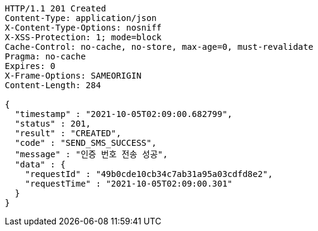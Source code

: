 [source,http,options="nowrap"]
----
HTTP/1.1 201 Created
Content-Type: application/json
X-Content-Type-Options: nosniff
X-XSS-Protection: 1; mode=block
Cache-Control: no-cache, no-store, max-age=0, must-revalidate
Pragma: no-cache
Expires: 0
X-Frame-Options: SAMEORIGIN
Content-Length: 284

{
  "timestamp" : "2021-10-05T02:09:00.682799",
  "status" : 201,
  "result" : "CREATED",
  "code" : "SEND_SMS_SUCCESS",
  "message" : "인증 번호 전송 성공",
  "data" : {
    "requestId" : "49b0cde10cb34c7ab31a95a03cdfd8e2",
    "requestTime" : "2021-10-05T02:09:00.301"
  }
}
----